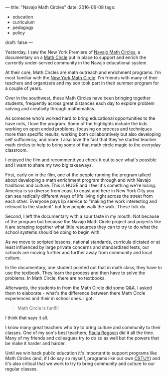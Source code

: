 ---
title: "Navajo Math Circles"
date: 2016-06-08
tags:
- education
-  curriculum
-  pedagogy
-  policy
draft: false
---


Yesterday, I saw the New York Premiere of [[http://www.zalafilms.com/navajo/][Navajo Math Circles]], a
documentary on a [[http://www.mathcircles.org/][Math Circle]] put in place to support and enrich the
currently under-served community in the Navajo educational system.

At their core, Math Circles are math outreach and enrichment
programs. I'm most familiar with the [[https://www.nymathcircle.org/][New York Math Circle]]. I'm friends
with many of their teachers and organizers and my son took part in
their summer program for a couple of years.

Over in the southwest, these Math Circles have been bringing together
students, frequently across great distances each day to explore
problem solving and creativity through mathematics.

As someone who's worked hard to bring educational opportunities to the
have nots, I love the program. Some of the highlights include the kids
working on open ended problems, focusing on process and techniques
more than specific results, working both collaboratively but also
developing self sufficiency, and more. I also love the fact that
they've started teacher math circles to help to bring some of that
math circle magic to the everyday classroom.

I enjoyed the film and recommend you check it out to see what's
possible and I want to share my two big takeaways.

First, early on in the film, one of the people running the program
talked about developing a math enrichment program through and with
Navajo traditions and culture. This is HUGE and I feel it's something
we're losing. America is so diverse from coast to coast and here in
New York City you can see radically different ways of life living
right across the street from each other. Everyone pays lip service to
"making the work interesting and relevant to the student" but few
people walk the walk. These folk do.

Second, I left the documentary with a sour taste in my mouth. Not
because of the program but because the Navajo Math Circle project and
projects like it are scraping together what little resources they can
to try to do what the school systems should be doing to begin with.


As we move to scripted lessons, national standards, curricula dictated
or at least influenced by large private concerns and standardized
tests, our schools are moving further and further away from community
and local culture.

In the documentary, one student pointed out that in math class, they
have to use the textbook. They learn the process and then have to
solve the problems. In Math Circle, there are no textbooks.

Afterwards, the students in from the Math Circle did some Q&A. I asked
them to elaborate - what's the difference between there Math Circle
experiences and their in school ones. I got:

#+BEGIN_QUOTE
Math Circle is fun!!!!
#+END_QUOTE

I think that says it all.

I know many great teachers who try to bring culture and community to
their classes. One of my son's best teachers, [[http://www.heinemann.com/authors/828.aspx][Paula Rogovin]] did it all
the time. Many of my friends and colleagues try to do so as well but
the powers that be make it harder and harder.

Until we win back public education it's important to support programs
like Math Circles (and, if I do say so myself, programs like our own
[[http://cstuy.org][CSTUY]]) and it's also critical that we work to try to bring community
and culture to our regular classes.




